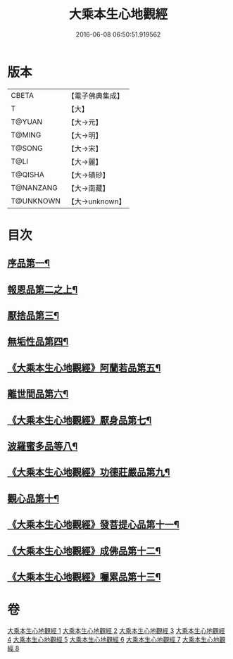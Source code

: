 #+TITLE: 大乘本生心地觀經 
#+DATE: 2016-06-08 06:50:51.919562

* 版本
 |     CBETA|【電子佛典集成】|
 |         T|【大】     |
 |    T@YUAN|【大→元】   |
 |    T@MING|【大→明】   |
 |    T@SONG|【大→宋】   |
 |      T@LI|【大→麗】   |
 |   T@QISHA|【大→磧砂】  |
 | T@NANZANG|【大→南藏】  |
 | T@UNKNOWN|【大→unknown】|

* 目次
** [[file:KR6b0008_001.txt::001-0291a6][序品第一¶]]
** [[file:KR6b0008_002.txt::002-0296b25][報恩品第二之上¶]]
** [[file:KR6b0008_004.txt::004-0306b20][厭捨品第三¶]]
** [[file:KR6b0008_005.txt::005-0312c14][無垢性品第四¶]]
** [[file:KR6b0008_005.txt::005-0315c28][《大乘本生心地觀經》阿蘭若品第五¶]]
** [[file:KR6b0008_006.txt::006-0317c4][離世間品第六¶]]
** [[file:KR6b0008_006.txt::006-0321a15][《大乘本生心地觀經》厭身品第七¶]]
** [[file:KR6b0008_007.txt::007-0322b4][波羅蜜多品等八¶]]
** [[file:KR6b0008_007.txt::007-0324c8][《大乘本生心地觀經》功德莊嚴品第九¶]]
** [[file:KR6b0008_008.txt::008-0326c4][觀心品第十¶]]
** [[file:KR6b0008_008.txt::008-0328b8][《大乘本生心地觀經》發菩提心品第十一¶]]
** [[file:KR6b0008_008.txt::008-0329b10][《大乘本生心地觀經》成佛品第十二¶]]
** [[file:KR6b0008_008.txt::008-0330c3][《大乘本生心地觀經》囑累品第十三¶]]

* 卷
[[file:KR6b0008_001.txt][大乘本生心地觀經 1]]
[[file:KR6b0008_002.txt][大乘本生心地觀經 2]]
[[file:KR6b0008_003.txt][大乘本生心地觀經 3]]
[[file:KR6b0008_004.txt][大乘本生心地觀經 4]]
[[file:KR6b0008_005.txt][大乘本生心地觀經 5]]
[[file:KR6b0008_006.txt][大乘本生心地觀經 6]]
[[file:KR6b0008_007.txt][大乘本生心地觀經 7]]
[[file:KR6b0008_008.txt][大乘本生心地觀經 8]]


